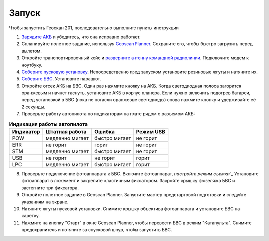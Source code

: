 Запуск
=========

Чтобы запустить Геоскан 201, последовательно выполните пункты инструкции


1) `Зарядите АКБ`_ и убедитесь, что она исправно работает.
2) Спланируйте полетное задание, используя `Geoscan Planner`_. Сохраните его, чтобы быстро загрузить перед вылетом.
3) Откройте транспортировочный кейс и `разверните антенну командной радиолинии`_. Подключите модем к ноутбуку.
4) `Соберите пусковую установку`_. Непосредственно пред запуском установите резиновые жгуты и натяните их.
5) `Соберите БВС`_. Установите парашют.
6) Откройте отсек АКБ на БВС. Один раз нажмите кнопку на АКБ. Когда светодиодная полоса загорится оранжевым и начнет гаснуть, установите АКБ в корпус планера. Если нужно включить подогрев батареи, перед установкой в БВС (пока не погасли оранжевые светодиоды) снова нажмите кнопку и удерживайте её 2 секунды.
7) Проверьте работу автопилота по индикаторам на плате рядом с разъемом АКБ:


.. _Зарядите АКБ: charger.html#id4
.. _Соберите пусковую установку: catapult.html#id3
.. _Соберите БВС: uav.html#id3
.. _Geoscan Planner: 
.. _разверните антенну командной радиолинии: nsu#id2



.. csv-table:: **Индикация работы автопилота**
   :header: "Индикатор", "Штатная работа", "Ошибка", "Режим USB"

   "POW", "медленно мигает", "быстро мигает", "не горит"
   "ERR", "не горит", "горит", "не горит"
   "STM", "медленно мигает", "быстро мигает", "не горит"
   "USB", "не горит", "не горит", "горит "
   "LPC", "медленно мигает", "быстро мигает  ", "горит "


8) Проверьте подключение фотоаппарата к БВС. Включите фотоаппарат, `настройте режим съемки`_` Установите фотоаппарат в ложемент и закрепите эластичным фиксатором. Закройте крышку фюзеляжа БВС и застегните три фиксатора.
9) Откройте полетное задание в Geoscan Planner. Запустите мастер предстартовой подготовки и следуйте указаниям на экране.
10) Натяните жгуты пусковой установки. Снимите крышку объектива фотоаппарата и установите БВС на каретку.
11) Нажмите на кнопку "Старт" в окне Geoscan Planner, чтобы перевести БВС в режим "Катапульта". Снимите предохранитель и потяните за спусковой шнур, чтобы запустить БВС.

.. _настройте режим съемки: camera.html